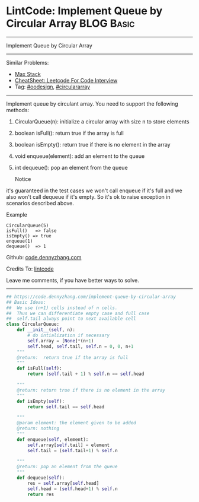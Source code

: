 * LintCode: Implement Queue by Circular Array                    :BLOG:Basic:
#+STARTUP: showeverything
#+OPTIONS: toc:nil \n:t ^:nil creator:nil d:nil
:PROPERTIES:
:type:     oodesign, circulararray
:END:
---------------------------------------------------------------------
Implement Queue by Circular Array
---------------------------------------------------------------------
#+BEGIN_HTML
<a href="https://github.com/dennyzhang/code.dennyzhang.com/tree/master/problems/implement-queue-by-circular-array"><img align="right" width="200" height="183" src="https://www.dennyzhang.com/wp-content/uploads/denny/watermark/github.png" /></a>
#+END_HTML
Similar Problems:
- [[https://code.dennyzhang.com/max-stack][Max Stack]]
- [[https://cheatsheet.dennyzhang.com/cheatsheet-leetcode-A4][CheatSheet: Leetcode For Code Interview]]
- Tag: [[https://code.dennyzhang.com/review-oodesign][#oodesign]], [[https://code.dennyzhang.com/tag/circulararray][#circulararray]]
---------------------------------------------------------------------
Implement queue by circulant array. You need to support the following methods:
1. CircularQueue(n): initialize a circular array with size n to store elements
2. boolean isFull(): return true if the array is full
3. boolean isEmpty(): return true if there is no element in the array 
4. void enqueue(element): add an element to the queue
5. int dequeue(): pop an element from the queue

 Notice
it's guaranteed in the test cases we won't call enqueue if it's full and we also won't call dequeue if it's empty. So it's ok to raise exception in scenarios described above.

Example
#+BEGIN_EXAMPLE
CircularQueue(5)
isFull()   => false
isEmpty() => true
enqueue(1)
dequeue()  => 1
#+END_EXAMPLE

Github: [[https://github.com/dennyzhang/code.dennyzhang.com/tree/master/problems/implement-queue-by-circular-array][code.dennyzhang.com]]

Credits To: [[http://www.lintcode.com/en/problem/implement-queue-by-circular-array/][lintcode]]

Leave me comments, if you have better ways to solve.
---------------------------------------------------------------------

#+BEGIN_SRC python
## https://code.dennyzhang.com/implement-queue-by-circular-array
## Basic Ideas:
##  We use (n+1) cells instead of n cells.
##  Thus we can differentiate empty case and full case
##  self.tail always point to next available cell
class CircularQueue:
    def __init__(self, n):
        # do intialization if necessary
        self.array = [None]*(n+1)
        self.head, self.tail, self.n = 0, 0, n+1
    """
    @return:  return true if the array is full
    """
    def isFull(self):
        return (self.tail + 1) % self.n == self.head

    """
    @return: return true if there is no element in the array
    """
    def isEmpty(self):
        return self.tail == self.head

    """
    @param element: the element given to be added
    @return: nothing
    """
    def enqueue(self, element):
        self.array[self.tail] = element
        self.tail = (self.tail+1) % self.n

    """
    @return: pop an element from the queue
    """
    def dequeue(self):
        res = self.array[self.head]
        self.head = (self.head+1) % self.n
        return res
#+END_SRC

#+BEGIN_HTML
<div style="overflow: hidden;">
<div style="float: left; padding: 5px"> <a href="https://www.linkedin.com/in/dennyzhang001"><img src="https://www.dennyzhang.com/wp-content/uploads/sns/linkedin.png" alt="linkedin" /></a></div>
<div style="float: left; padding: 5px"><a href="https://github.com/dennyzhang"><img src="https://www.dennyzhang.com/wp-content/uploads/sns/github.png" alt="github" /></a></div>
<div style="float: left; padding: 5px"><a href="https://www.dennyzhang.com/slack" target="_blank" rel="nofollow"><img src="https://www.dennyzhang.com/wp-content/uploads/sns/slack.png" alt="slack"/></a></div>
</div>
#+END_HTML
